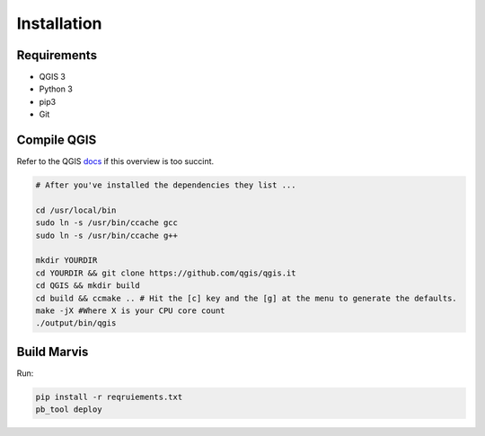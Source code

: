 Installation
============

Requirements
------------

- QGIS 3
- Python 3
- pip3
- Git

Compile QGIS
------------

Refer to the QGIS `docs
<https://github.com/qgis/QGIS/blob/master/INSTALL/>`_ if this overview is too succint. 

.. code-block:: bash

   # After you've installed the dependencies they list ...  

   cd /usr/local/bin
   sudo ln -s /usr/bin/ccache gcc
   sudo ln -s /usr/bin/ccache g++

   mkdir YOURDIR
   cd YOURDIR && git clone https://github.com/qgis/qgis.it  
   cd QGIS && mkdir build
   cd build && ccmake .. # Hit the [c] key and the [g] at the menu to generate the defaults.
   make -jX #Where X is your CPU core count
   ./output/bin/qgis
Build Marvis
--------------

Run:

.. code-block:: bash

   pip install -r reqruiements.txt
   pb_tool deploy

